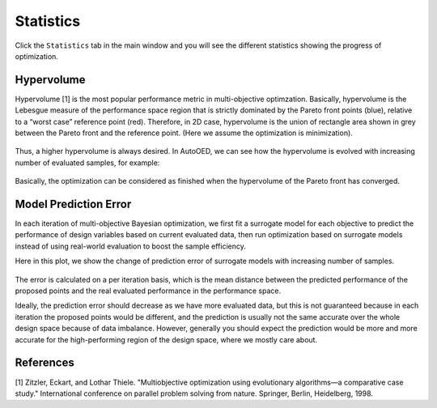----------
Statistics
----------


Click the ``Statistics`` tab in the main window and you will see the different statistics showing the progress of optimization.


Hypervolume
'''''''''''

Hypervolume [1] is the most popular performance metric in multi-objective optimzation.
Basically, hypervolume is the Lebesgue measure of the performance space region that is strictly dominated by the Pareto front points (blue), 
relative to a “worst case” reference point (red). Therefore, in 2D case, hypervolume is the union of rectangle area shown in grey between the Pareto front and the reference point.
(Here we assume the optimization is minimization).

.. figure:: ../../_static/hypervolume.png

Thus, a higher hypervolume is always desired. In AutoOED, we can see how the hypervolume is evolved with increasing number of evaluated samples, for example:

.. figure:: ../../_static/placeholder.png

Basically, the optimization can be considered as finished when the hypervolume of the Pareto front has converged.


Model Prediction Error
''''''''''''''''''''''

In each iteration of multi-objective Bayesian optimization, we first fit a surrogate model for each objective to predict the performance of design variables based on current evaluated data, 
then run optimization based on surrogate models instead of using real-world evaluation to boost the sample efficiency. 

Here in this plot, we show the change of prediction error of surrogate models with increasing number of samples. 

.. figure:: ../../_static/placeholder.png

The error is calculated on a per iteration basis, which is the mean distance between the predicted performance of the proposed points and the real evaluated performance in the performance space.

Ideally, the prediction error should decrease as we have more evaluated data, but this is not guaranteed because in each iteration the proposed points would be different, 
and the prediction is usually not the same accurate over the whole design space because of data imbalance. 
However, generally you should expect the prediction would be more and more accurate for the high-performing region of the design space, where we mostly care about.


References
''''''''''

[1] Zitzler, Eckart, and Lothar Thiele. "Multiobjective optimization using evolutionary algorithms—a comparative case study." International conference on parallel problem solving from nature. Springer, Berlin, Heidelberg, 1998.